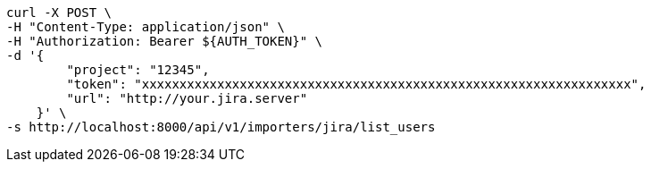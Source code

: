 [source,bash]
----
curl -X POST \
-H "Content-Type: application/json" \
-H "Authorization: Bearer ${AUTH_TOKEN}" \
-d '{
        "project": "12345",
        "token": "xxxxxxxxxxxxxxxxxxxxxxxxxxxxxxxxxxxxxxxxxxxxxxxxxxxxxxxxxxxxxxxxx",
        "url": "http://your.jira.server"
    }' \
-s http://localhost:8000/api/v1/importers/jira/list_users
----
